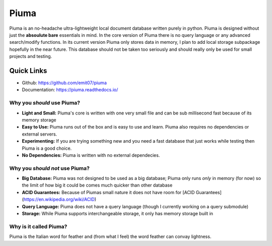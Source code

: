 Piuma
=====

Piuma is an no-headache ultra-lightweight local document database written
purely in python. Piuma is designed without just the **absoulute bare**
essentials in mind. In the core version of Piuma there is no query language or
any advanced search/modify functions. In its current version Piuma only stores
data in memory, I plan to add local storage subpackage hopefully in the near
future. This database should not be taken too seriously and should really only
be used for small projects and testing.

Quick Links
-----------
- Github: https://github.com/emit07/piuma
- Documentation: https://piuma.readthedocs.io/

Why you *should* use Piuma?
~~~~~~~~~~~~~~~~~~~~~~~~~~~

- **Light and Small:** Piuma's core is written with one very small file and can be sub millisecond fast because of its memory storage
- **Easy to Use:** Piuma runs out of the box and is easy to use and learn. Piuma also requires no dependencies or external servers.
- **Experimenting:** If you are trying something new and you need a fast database that just works while testing then Piuma is a good choice.
- **No Dependencies:** Piuma is written with no external dependecies.

Why you *should not* use Piuma?
~~~~~~~~~~~~~~~~~~~~~~~~~~~~~~~

- **Big Database:** Piuma was not designed to be used as a big database; Piuma only runs *only* in memory (for now) so the limit of how big it could be comes much quicker than other database
- **ACID Guarantees:** Because of Piumas small nature it does not have room for [ACID Guarantees](https://en.wikipedia.org/wiki/ACID)
- **Query Language:** Piuma does not have a query language (though I currently working on a query submodule)
- **Storage:** While Piuma supports interchangeable storage, it only has memory storage built in

Why is it called Piuma?
~~~~~~~~~~~~~~~~~~~~~~~

Piuma is the Italian word for feather and (from what I feel) the word feather
can convay lightness.
